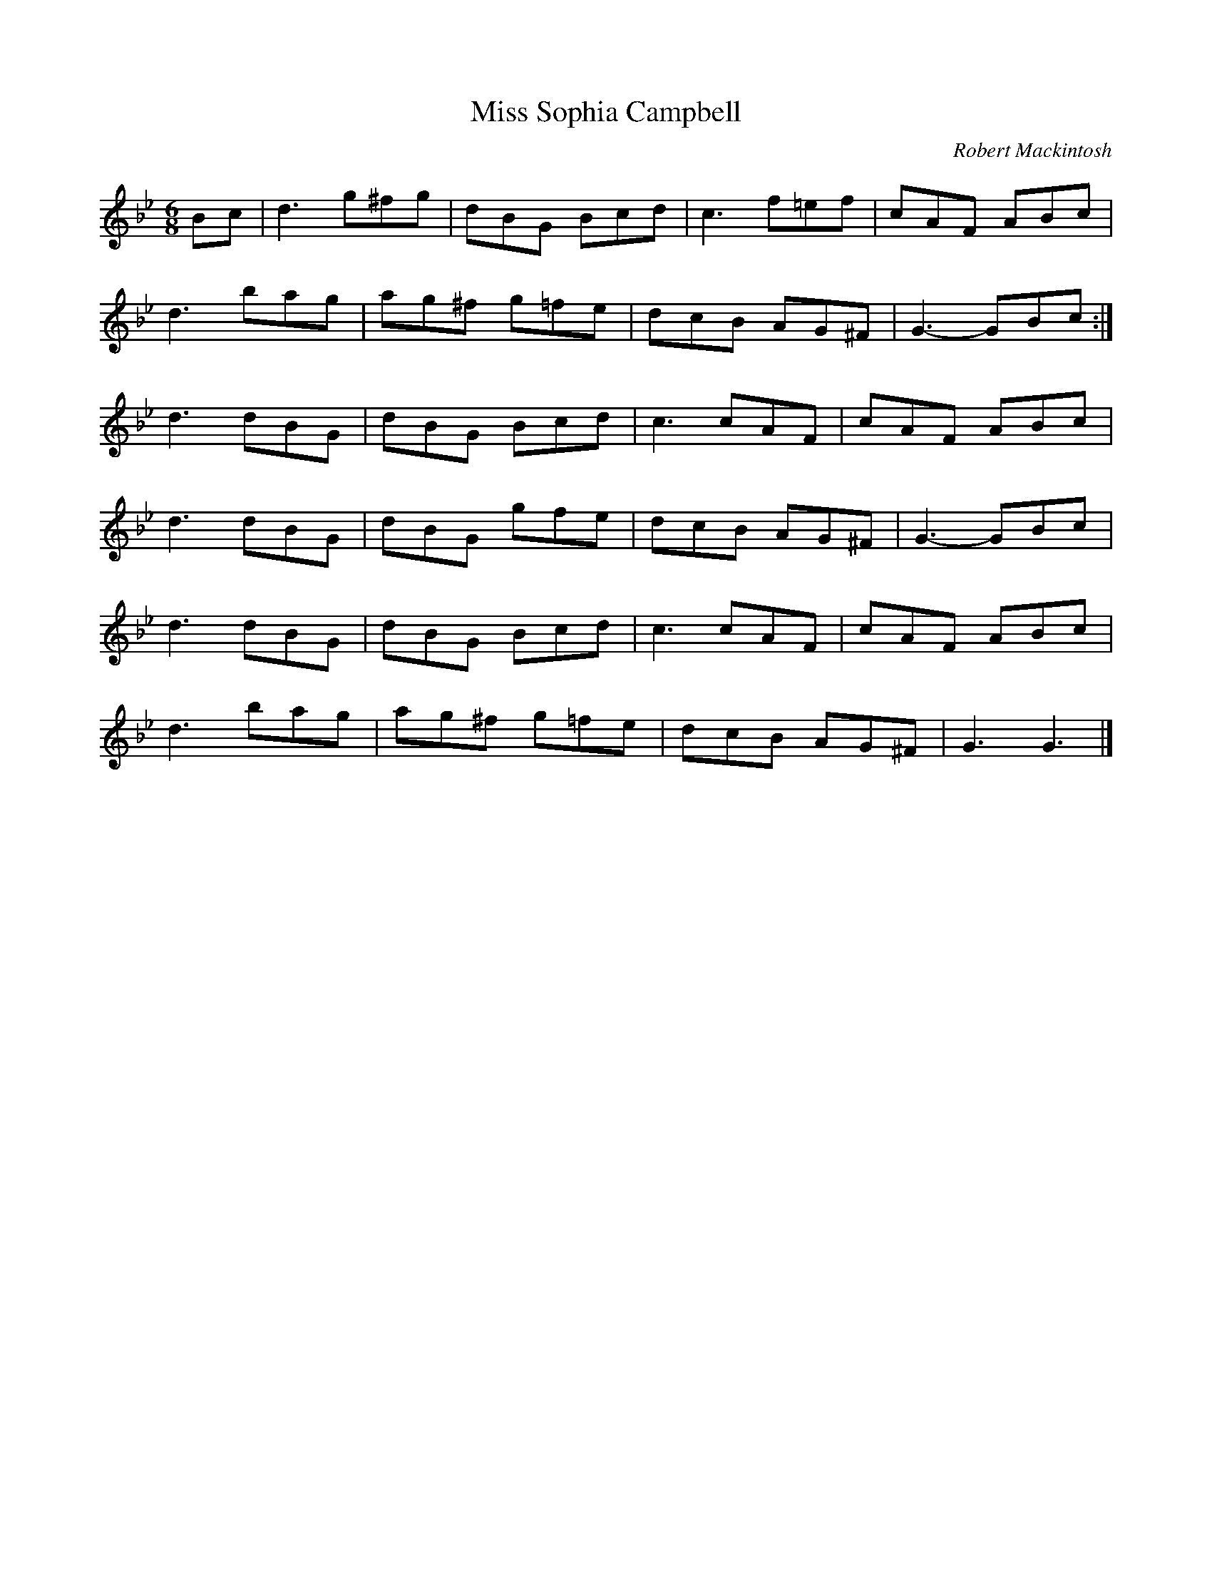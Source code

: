 X:180
T:Miss Sophia Campbell
C:Robert Mackintosh
Z:John Chambers
R:jig
M:6/8
L:1/8
K:Gm
Bc | d3 g^fg | dBG Bcd | c3 f=ef | cAF ABc |
d3 bag | ag^f g=fe | dcB AG^F | G3- GBc :|
d3 dBG | dBG Bcd | c3 cAF | cAF ABc |
d3 dBG | dBG gfe |  dcB AG^F | G3- GBc |
d3 dBG | dBG Bcd | c3 cAF | cAF ABc |
d3 bag | ag^f g=fe | dcB AG^F | G3 G3 |]
